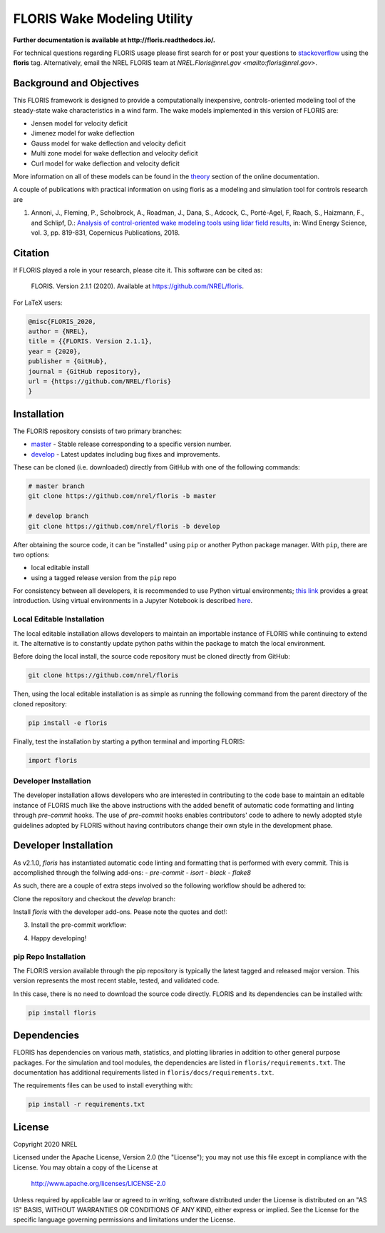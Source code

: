 FLORIS Wake Modeling Utility
----------------------------

**Further documentation is available at http://floris.readthedocs.io/.**

For technical questions regarding FLORIS usage please first search for or post
your questions to
`stackoverflow <https://stackoverflow.com/questions/tagged/floris>`_ using
the **floris** tag. Alternatively, email the NREL FLORIS team at
`NREL.Floris@nrel.gov <mailto:floris@nrel.gov>`.

.. image:: https://github.com/nrel/floris/workflows/Automated%20tests%20%26%20code%20coverage/badge.svg
  :target: https://github.com/nrel/floris/actions
.. image:: https://codecov.io/gh/nrel/floris/branch/develop/graph/badge.svg
  :target: https://codecov.io/gh/nrel/floris
.. image:: https://img.shields.io/badge/code%20style-black-000000.svg
    :target: https://github.com/psf/black

Background and Objectives
=========================
This FLORIS framework is designed to provide a computationally inexpensive,
controls-oriented modeling tool of the steady-state wake characteristics in
a wind farm. The wake models implemented in this version of FLORIS are:

- Jensen model for velocity deficit
- Jimenez model for wake deflection
- Gauss model for wake deflection and velocity deficit
- Multi zone model for wake deflection and velocity deficit
- Curl  model for wake deflection and velocity deficit

More information on all of these models can be found in the
`theory <https://floris.readthedocs.io/en/develop/source/theory.html>`_
section of the online documentation.

A couple of publications with practical information on using floris as a
modeling and simulation tool for controls research are

1. Annoni, J., Fleming, P., Scholbrock, A., Roadman, J., Dana, S., Adcock, C.,
   Porté-Agel, F, Raach, S., Haizmann, F., and Schlipf, D.: `Analysis of
   control-oriented wake modeling tools using lidar field results <https://www.wind-energ-sci.net/3/819/2018/>`__,
   in: Wind Energy Science, vol. 3, pp. 819-831, Copernicus Publications,
   2018.

Citation
========

.. image:: https://zenodo.org/badge/178914781.svg
  :target: https://zenodo.org/badge/latestdoi/178914781

If FLORIS played a role in your research, please cite it. This software can be
cited as:

   FLORIS. Version 2.1.1 (2020). Available at https://github.com/NREL/floris.

For LaTeX users:

.. code-block:: latex

    @misc{FLORIS_2020,
    author = {NREL},
    title = {{FLORIS. Version 2.1.1},
    year = {2020},
    publisher = {GitHub},
    journal = {GitHub repository},
    url = {https://github.com/NREL/floris}
    }

.. _installation:

Installation
============
The FLORIS repository consists of two primary branches:

- `master <https://github.com/NREL/FLORIS/tree/master>`_ - Stable
  release corresponding to a specific version number.
- `develop <https://github.com/NREL/FLORIS/tree/dev>`_ - Latest
  updates including bug fixes and improvements.

These can be cloned (i.e. downloaded) directly from GitHub with one of the
following commands:

.. code-block:: bash

    # master branch
    git clone https://github.com/nrel/floris -b master

    # develop branch
    git clone https://github.com/nrel/floris -b develop

After obtaining the source code, it can be "installed" using ``pip`` or another
Python package manager. With ``pip``, there are two options:

- local editable install
- using a tagged release version from the ``pip`` repo

For consistency between all developers, it is recommended to use Python
virtual environments;
`this link <https://realpython.com/blog/python/python-virtual-environments-a-primer/>`_
provides a great introduction. Using virtual environments in a Jupyter Notebook
is described `here <https://help.pythonanywhere.com/pages/IPythonNotebookVirtualenvs/>`_.

Local Editable Installation
~~~~~~~~~~~~~~~~~~~~~~~~~~~
The local editable installation allows developers to maintain an importable
instance of FLORIS while continuing to extend it. The alternative is to
constantly update python paths within the package to match the local
environment.

Before doing the local install, the source code repository must be cloned
directly from GitHub:

.. code-block:: bash

    git clone https://github.com/nrel/floris

Then, using the local editable installation is as simple as running the
following command from the parent directory of the
cloned repository:

.. code-block:: bash

    pip install -e floris

Finally, test the installation by starting a python terminal and importing
FLORIS:

.. code-block:: bash

    import floris

Developer Installation
~~~~~~~~~~~~~~~~~~~~~~
The developer installation allows developers who are interested in contributing
to the code base to maintain an editable instance of FLORIS much like the above
instructions with the added benefit of automatic code formatting and linting
through `pre-commit` hooks. The use of `pre-commit` hooks enables contributors'
code to adhere to newly adopted style guidelines adopted by FLORIS without
having contributors change their own style in the development phase.

Developer Installation
======================
As v2.1.0, `floris` has instantiated automatic code linting and formatting that
is performed with every commit. This is accomplished through the follwing
add-ons:
- `pre-commit`
- `isort`
- `black`
- `flake8`

As such, there are a couple of extra steps involved so the following workflow
should be adhered to:

Clone the repository and checkout the `develop` branch:

.. code-block:: bash
    git clone https://github.com/NREL/floris.git
    cd floris/
    git checkout develop

Install `floris` with the developer add-ons. Pease note the quotes and dot!:

.. code-block:: bash
    pip installe -e '.[develop]'

3. Install the pre-commit workflow:

.. code-block:: bash
    pre-commit install

4. Happy developing!


pip Repo Installation
~~~~~~~~~~~~~~~~~~~~~
The FLORIS version available through the pip repository is typically the latest
tagged and released major version. This version represents the most recent
stable, tested, and validated code.

In this case, there is no need to download the source code directly. FLORIS
and its dependencies can be installed with:

.. code-block:: bash

    pip install floris

Dependencies
============
FLORIS has dependencies on various math, statistics, and plotting libraries in
addition to other general purpose packages. For the simulation and tool
modules, the dependencies are listed in ``floris/requirements.txt``. The
documentation has additional requirements listed in
``floris/docs/requirements.txt``.

The requirements files can be used to install everything with:

.. code-block:: bash

    pip install -r requirements.txt

License
=======

Copyright 2020 NREL

Licensed under the Apache License, Version 2.0 (the "License");
you may not use this file except in compliance with the License.
You may obtain a copy of the License at

   http://www.apache.org/licenses/LICENSE-2.0

Unless required by applicable law or agreed to in writing, software
distributed under the License is distributed on an "AS IS" BASIS,
WITHOUT WARRANTIES OR CONDITIONS OF ANY KIND, either express or implied.
See the License for the specific language governing permissions and
limitations under the License.
